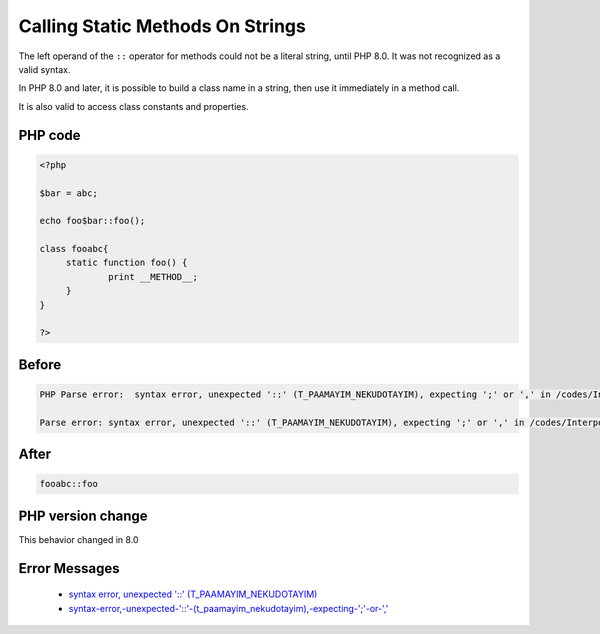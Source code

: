 .. _`calling-static-methods-on-strings`:

Calling Static Methods On Strings
=================================
.. meta::
	:description:
		Calling Static Methods On Strings: The left operand of the ``::`` operator for methods could not be a literal string, until PHP 8.
	:twitter:card: summary_large_image
	:twitter:site: @exakat
	:twitter:title: Calling Static Methods On Strings
	:twitter:description: Calling Static Methods On Strings: The left operand of the ``::`` operator for methods could not be a literal string, until PHP 8
	:twitter:creator: @exakat
	:twitter:image:src: https://php-changed-behaviors.readthedocs.io/en/latest/_static/logo.png
	:og:image: https://php-changed-behaviors.readthedocs.io/en/latest/_static/logo.png
	:og:title: Calling Static Methods On Strings
	:og:type: article
	:og:description: The left operand of the ``::`` operator for methods could not be a literal string, until PHP 8
	:og:url: https://php-tips.readthedocs.io/en/latest/tips/InterpolatedStringMethodcall.html
	:og:locale: en

The left operand of the ``::`` operator for methods could not be a literal string, until PHP 8.0. It was not recognized as a valid syntax. 



In PHP 8.0 and later, it is possible to build a class name in a string, then use it immediately in a method call. 



It is also valid to access class constants and properties. 

PHP code
________
.. code-block:: php

   <?php
   
   $bar = abc;
   
   echo foo$bar::foo();
   
   class fooabc{
   	static function foo() {
   		print __METHOD__;
   	}
   }
   
   ?>

Before
______
.. code-block:: output

   PHP Parse error:  syntax error, unexpected '::' (T_PAAMAYIM_NEKUDOTAYIM), expecting ';' or ',' in /codes/InterpolatedStringMethodcall.php on line 5
   
   Parse error: syntax error, unexpected '::' (T_PAAMAYIM_NEKUDOTAYIM), expecting ';' or ',' in /codes/InterpolatedStringMethodcall.php on line 5
   

After
______
.. code-block:: output

   fooabc::foo


PHP version change
__________________
This behavior changed in 8.0


Error Messages
______________

  + `syntax error, unexpected '::' (T_PAAMAYIM_NEKUDOTAYIM) <https://php-errors.readthedocs.io/en/latest/messages/syntax-error%2C-unexpected-%27%3A%3A%27-%28t_paamayim_nekudotayim%29%2C-expecting-%27%3B%27-or-%27%2C%27.html>`_
  + `syntax-error,-unexpected-'::'-(t_paamayim_nekudotayim),-expecting-';'-or-',' <https://php-errors.readthedocs.io/en/latest/messages/syntax-error%2C-unexpected-%27%3A%3A%27-%28t_paamayim_nekudotayim%29%2C-expecting-%27%3B%27-or-%27%2C%27.html>`_




